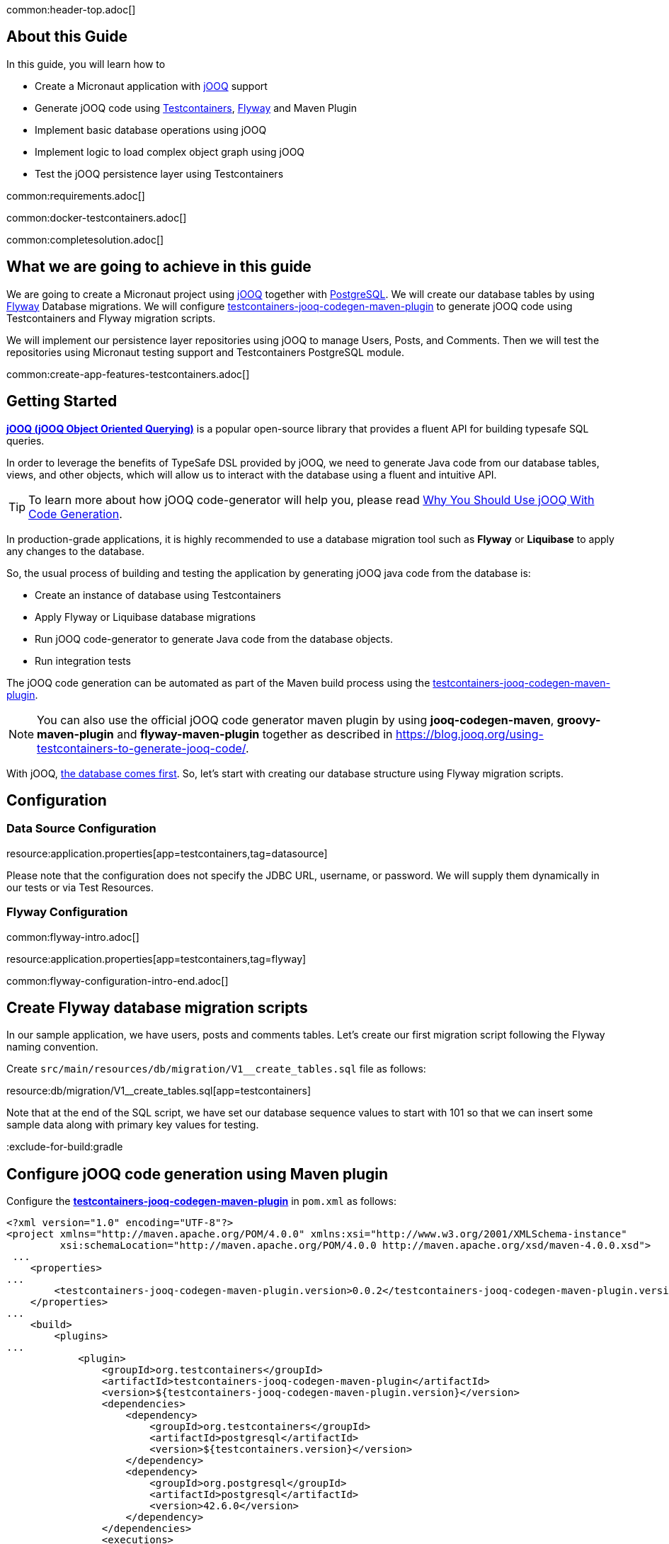 common:header-top.adoc[]

## About this Guide

In this guide, you will learn how to

* Create a Micronaut application with https://www.jooq.org/[jOOQ] support
* Generate jOOQ code using https://testcontainers.com[Testcontainers], https://flywaydb.org/[Flyway] and Maven Plugin
* Implement basic database operations using jOOQ
* Implement logic to load complex object graph using jOOQ
* Test the jOOQ persistence layer using Testcontainers

common:requirements.adoc[]

common:docker-testcontainers.adoc[]

common:completesolution.adoc[]

== What we are going to achieve in this guide
We are going to create a Micronaut project using https://www.jooq.org/[jOOQ] together with https://www.postgresql.org/[PostgreSQL].
We will create our database tables by using https://flywaydb.org/[Flyway] Database migrations.
We will configure https://github.com/testcontainers/testcontainers-jooq-codegen-maven-plugin[testcontainers-jooq-codegen-maven-plugin] to generate jOOQ code using Testcontainers and Flyway
migration scripts.

We will implement our persistence layer repositories using jOOQ to manage Users, Posts, and Comments.
Then we will test the repositories using Micronaut testing support and Testcontainers PostgreSQL module.

common:create-app-features-testcontainers.adoc[]

== Getting Started

https://www.jooq.org[*jOOQ (jOOQ Object Oriented Querying)*] is a popular open-source library that provides a fluent API for building typesafe SQL queries.

In order to leverage the benefits of TypeSafe DSL provided by jOOQ, we need to generate Java code from our database tables, views, and other objects, which will allow us to interact with the database using a fluent and intuitive API.

[TIP]
To learn more about how jOOQ code-generator will help you, please read
https://blog.jooq.org/why-you-should-use-jooq-with-code-generation/[Why You Should Use jOOQ With Code Generation].

In production-grade applications, it is highly recommended to use a database migration tool such as
*Flyway* or *Liquibase* to apply any changes to the database.

So, the usual process of building and testing the application by generating jOOQ java code from the database is:

* Create an instance of database using Testcontainers
* Apply Flyway or Liquibase database migrations
* Run jOOQ code-generator to generate Java code from the database objects.
* Run integration tests

The jOOQ code generation can be automated as part of the Maven build process using the
https://github.com/testcontainers/testcontainers-jooq-codegen-maven-plugin[testcontainers-jooq-codegen-maven-plugin].

[NOTE]
You can also use the official jOOQ code generator maven plugin by using *jooq-codegen-maven*, *groovy-maven-plugin* and *flyway-maven-plugin*
together as described in https://blog.jooq.org/using-testcontainers-to-generate-jooq-code/.

With jOOQ, https://www.jooq.org/doc/latest/manual/coming-from-jpa/from-jpa-database-first/[the database comes first].
So, let's start with creating our database structure using Flyway migration scripts.

== Configuration

=== Data Source Configuration

resource:application.properties[app=testcontainers,tag=datasource]

Please note that the configuration does not specify the JDBC URL, username, or password. We will supply them dynamically in our tests or via Test Resources.

=== Flyway Configuration

common:flyway-intro.adoc[]

resource:application.properties[app=testcontainers,tag=flyway]

common:flyway-configuration-intro-end.adoc[]

== Create Flyway database migration scripts

In our sample application, we have users, posts and comments tables.
Let's create our first migration script following the Flyway naming convention.

Create `src/main/resources/db/migration/V1__create_tables.sql` file as follows:

resource:db/migration/V1__create_tables.sql[app=testcontainers]

Note that at the end of the SQL script, we have set our database sequence values to start with 101
so that we can insert some sample data along with primary key values for testing.

:exclude-for-build:gradle

== Configure jOOQ code generation using Maven plugin

Configure the https://github.com/testcontainers/testcontainers-jooq-codegen-maven-plugin[*testcontainers-jooq-codegen-maven-plugin*] in `pom.xml` as follows:

[source,xml]
----
<?xml version="1.0" encoding="UTF-8"?>
<project xmlns="http://maven.apache.org/POM/4.0.0" xmlns:xsi="http://www.w3.org/2001/XMLSchema-instance"
         xsi:schemaLocation="http://maven.apache.org/POM/4.0.0 http://maven.apache.org/xsd/maven-4.0.0.xsd">
 ...
    <properties>
...
        <testcontainers-jooq-codegen-maven-plugin.version>0.0.2</testcontainers-jooq-codegen-maven-plugin.version>
    </properties>
...
    <build>
        <plugins>
...
            <plugin>
                <groupId>org.testcontainers</groupId>
                <artifactId>testcontainers-jooq-codegen-maven-plugin</artifactId>
                <version>${testcontainers-jooq-codegen-maven-plugin.version}</version>
                <dependencies>
                    <dependency>
                        <groupId>org.testcontainers</groupId>
                        <artifactId>postgresql</artifactId>
                        <version>${testcontainers.version}</version>
                    </dependency>
                    <dependency>
                        <groupId>org.postgresql</groupId>
                        <artifactId>postgresql</artifactId>
                        <version>42.6.0</version>
                    </dependency>
                </dependencies>
                <executions>
                    <execution>
                        <id>generate-jooq-sources</id>
                        <goals>
                            <goal>generate</goal>
                        </goals>
                        <phase>generate-sources</phase>
                        <configuration>
                            <database>
                                <type>POSTGRES</type>
                                <containerImage>postgres:15.3-alpine</containerImage>
                            </database>
                            <flyway>
                                <locations>
                                    filesystem:src/main/resources/db/migration
                                </locations>
                            </flyway>
                            <jooq>
                                <generator>
                                    <database>
                                        <includes>.*</includes>
                                        <excludes>flyway_schema_history</excludes>
                                        <inputSchema>public</inputSchema>
                                    </database>
                                    <target>
                                        <packageName>example.micronaut.jooq</packageName>
                                        <directory>target/generated-sources/jooq</directory>
                                    </target>
                                </generator>
                            </jooq>
                        </configuration>
                    </execution>
                </executions>
            </plugin>
            ...
        </plugins>
    </build>
</project>
----

Let's understand the plugin configuration.

* As we are using PostgreSQL database, we have configured the postgres JDBC driver and Testcontainers postgresql libraries as dependencies of the plugin.
* Under `<configuration>/<database>` section, we have configured the type of the database, POSTGRES, that we want to use it for our code generation, and specified the Docker image name, `postgres:15.3-alpine`, which will be used to create the database instance.
* Under `<configuration>/<flyway>` section we have specified the location of Flyway migration scripts path.
* We have also configured the *packageName* and *target* location for the generated code. You can configure all the configuration options supported by the official *jooq-code-generator* plugin.

The plugin uses Testcontainers to spin up an instance of PostgreSQL container, apply Flyway migrations
and then generate the java code using jOOQ code generation tool.

With this configuration in place, now if you run `./mvnw package` then you can find
the generated code under the `target/generated-sources/jooq` directory.

:exclude-for-build:

== Create model classes

We may want to create our own model classes to represent the data structures that
we want to return for various use-cases. Imagine we are building a REST API,
and we may want to return responses with only a subset of column values from our tables.

So, let's create User, Post and Comment classes as follows:

source:domain/User[app=testcontainers]

source:domain/Post[app=testcontainers]

source:domain/Comment[app=testcontainers]

== Implementing basic database operations using jOOQ

Let's implement methods to create a new user and get user by email using jOOQ as follows:

source:domain/UserRepository[app=testcontainers]

callout:singleton[1]
<2> Use constructor injection to inject a bean of type `org.jooq.DSLContext`. https://micronaut-projects.github.io/micronaut-sql/latest/guide/#jooq[Micronaut SQL jOOQ] integration registers `DSLContext` singletons so that you can inject them into your application.

You can see jOOQ DSL looks very similar to SQL but written in Java. By using jOOQ generated code,
we can keep our code in-sync with the database structure and also benefit from the type safety.

For example, the where condition `where(USERS.EMAIL.equalIgnoreCase(email))` expects a String for
the email value. If you try to pass any non-string value like `where(USERS.EMAIL.equalIgnoreCase(123))`
then it will give you a compiler error preventing you from making mistakes at the compilation time itself rather than at runtime.

== Tests

== Testcontainers Dependencies

The generated application contains the following Testcontainers dependencies:

dependency:testcontainers[groupId=org.testcontainers,scope=test]

dependency:postgresql[groupId=org.testcontainers,scope=test]

=== Test Seed Data

Before writing the tests, let's create an SQL script to set up the test data by
creating `src/test/resources/db/testmigration/V99__test_data.sql` file as follows:

testResource:db/testmigration/V99__test_data.sql[app=testcontainers]

Load the test seed data by adding the following configuration in `src/test/resources/application-test.properties`.

testResource:application-test.properties[app=testcontainers]

=== AbstractTest class

Create an abstract class to simplify the dynamic configuration of the database connection

test:domain/AbstractTest[app=testcontainers]

callout:test-property-provider[1]
callout:testcontainers-at-container-static[2]

=== Write repository test

In order to test the repository, we need to have a running Postgres database instance.
We will extend from `AbstractTest` to easily start a Postgres database and write the tests
as follows:

test:domain/UserRepositoryTest[app=testcontainers]

callout:micronaut-test-start-application-false[1]
callout:test-instance-per-class[2]
callout:test-containers-disabled-without-docker[3]

The tests invoke the UserRepository methods and verified the expected return values.

== Fetching complex object trees using jOOQ

So far we have seen using jOOQ to perform very basic database operations.
But jOOQ shines when it comes to querying the database with complex queries, stored procedures, etc.

In our database model, we have Many-To-One relationship from Post-to-User, One-To-Many relationship from Post-to-Comment.

Let us see how we can get a `Post` for a given `postId` along with the created user and its comments
using jOOQ powerful *MULTISET* feature using a single query.

source:domain/PostRepository[app=testcontainers]

callout:singleton[1]

We have used jOOQ's https://www.jooq.org/doc/latest/manual/sql-building/column-expressions/nested-records/[Nested records support] for
loading the ManyToOne association of Post-to-User and https://www.jooq.org/doc/latest/manual/sql-building/column-expressions/multiset-value-constructor/[MULTISET] feature for loading OneToMany association of Post-to-Comments.

To learn more about https://blog.jooq.org/jooq-3-15s-new-multiset-operator-will-change-how-you-think-about-sql/[jOOQ's MULTISET feature].

[TIP]
From jOOQ 3.19, fetching the associations using MULTISET is further simplified using https://www.jooq.org/doc/dev/manual/sql-building/sql-statements/select-statement/implicit-path-correlation/[implicit path correlations feature].

We can write integration test for `PostRepository` as follows:

test:domain/PostRepositoryTest[app=testcontainers]

callout:micronaut-test-start-application-false[1]
callout:test-instance-per-class[2]
callout:test-containers-disabled-without-docker[3]

common:testApp.adoc[]

You should see all tests PASS. You can also notice that after tests are executed, the containers are stopped and removed automatically.

== Testing with Test Resources

common:test-resources.adoc[]

=== Removing Testcontainers Dependencies

Remove the <<testcontainers-dependencies,Testcontainers dependencies>> from your build files.

=== Configure Test Resources

common:install-test-resources.adoc[]

=== Test Resources PostgreSQL

common:test-resources-postgresql-test-or-dev.adoc[]

=== Simpler Test with Test Resources

Thanks to Test Resources, we can simplify the test, no need for an abstract class, as follows:

test:domain/UserRepositoryTest[app=testresources]

callout:micronaut-test-transactional-false[1]

If you run the test, you will see a PostgreSQL container being started by Test Resources through integration with Testcontainers to provide throwaway containers for testing.

common:test-resources-benefits.adoc[]

== Summary

The Testcontainers library helped us to generate java code from the database using
jOOQ code generator tool, and we are able to write tests by using the same type of database,
PostgreSQL, that we use in production as opposed to using mocks or in-memory databases.

As we are always generating the code from the current state of the database,
we can ensure that our code is in sync with the database changes, and we are free to do
any code refactoring and still ensure that the application is working as expected.


== Next Steps

Learn more about:

* https://micronaut-projects.github.io/micronaut-sql/latest/guide/[Micronaut SQL]
* https://micronaut-projects.github.io/micronaut-test-resources/latest/guide/[Micronaut Test Resources]
* http://testcontainers.com[Testcontainers].
* https://www.jooq.org/[jOOQ]
* https://www.jooq.org/doc/latest/manual/code-generation/[jOOQ Code Generation]

common:helpWithMicronaut.adoc[]
